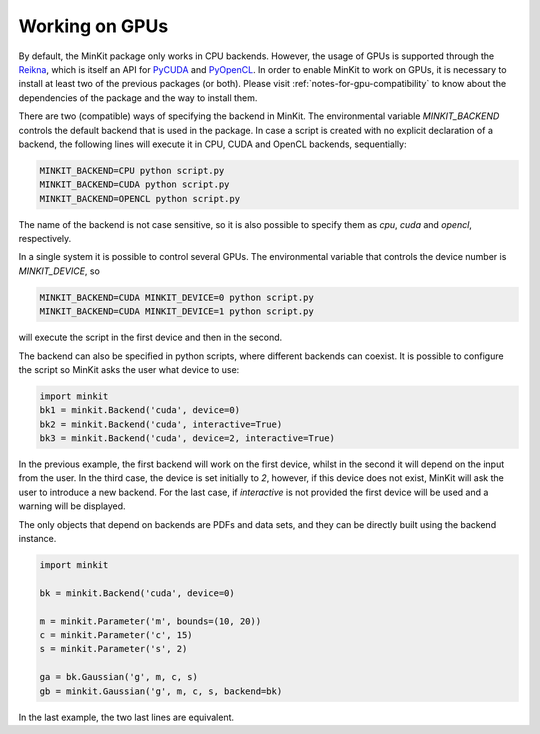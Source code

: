 Working on GPUs
===============

By default, the MinKit package only works in CPU backends.
However, the usage of GPUs is supported through the
`Reikna <http://reikna.publicfields.net>`__, which is itself an API for
`PyCUDA <https://documen.tician.de/pycuda>`__ and
`PyOpenCL <https://documen.tician.de/pyopencl>`__.
In order to enable MinKit to work on GPUs, it is necessary to install at least
two of the previous packages (or both).
Please visit :ref:`notes-for-gpu-compatibility` to know about the dependencies
of the package and the way to install them.

There are two (compatible) ways of specifying the backend in MinKit.
The environmental variable *MINKIT_BACKEND* controls the default backend
that is used in the package.
In case a script is created with no explicit declaration of a backend, the
following lines will execute it in CPU, CUDA and OpenCL backends, sequentially:

.. code-block:: bash

   MINKIT_BACKEND=CPU python script.py
   MINKIT_BACKEND=CUDA python script.py
   MINKIT_BACKEND=OPENCL python script.py

The name of the backend is not case sensitive, so it is also possible to
specify them as *cpu*, *cuda* and *opencl*, respectively.

In a single system it is possible to control several GPUs.
The environmental variable that controls the device number is *MINKIT_DEVICE*,
so

.. code-block:: bash

   MINKIT_BACKEND=CUDA MINKIT_DEVICE=0 python script.py
   MINKIT_BACKEND=CUDA MINKIT_DEVICE=1 python script.py

will execute the script in the first device and then in the second.

The backend can also be specified in python scripts, where different backends
can coexist.
It is possible to configure the script so MinKit asks the user what device to
use:

.. code-block:: python

   import minkit
   bk1 = minkit.Backend('cuda', device=0)
   bk2 = minkit.Backend('cuda', interactive=True)
   bk3 = minkit.Backend('cuda', device=2, interactive=True)

In the previous example, the first backend will work on the first device, whilst
in the second it will depend on the input from the user.
In the third case, the device is set initially to *2*, however, if this device
does not exist, MinKit will ask the user to introduce a new backend.
For the last case, if *interactive* is not provided the first device will be
used and a warning will be displayed.

The only objects that depend on backends are PDFs and data sets, and they can
be directly built using the backend instance.

.. code-block:: python

   import minkit

   bk = minkit.Backend('cuda', device=0)

   m = minkit.Parameter('m', bounds=(10, 20))
   c = minkit.Parameter('c', 15)
   s = minkit.Parameter('s', 2)

   ga = bk.Gaussian('g', m, c, s)
   gb = minkit.Gaussian('g', m, c, s, backend=bk)

In the last example, the two last lines are equivalent.
